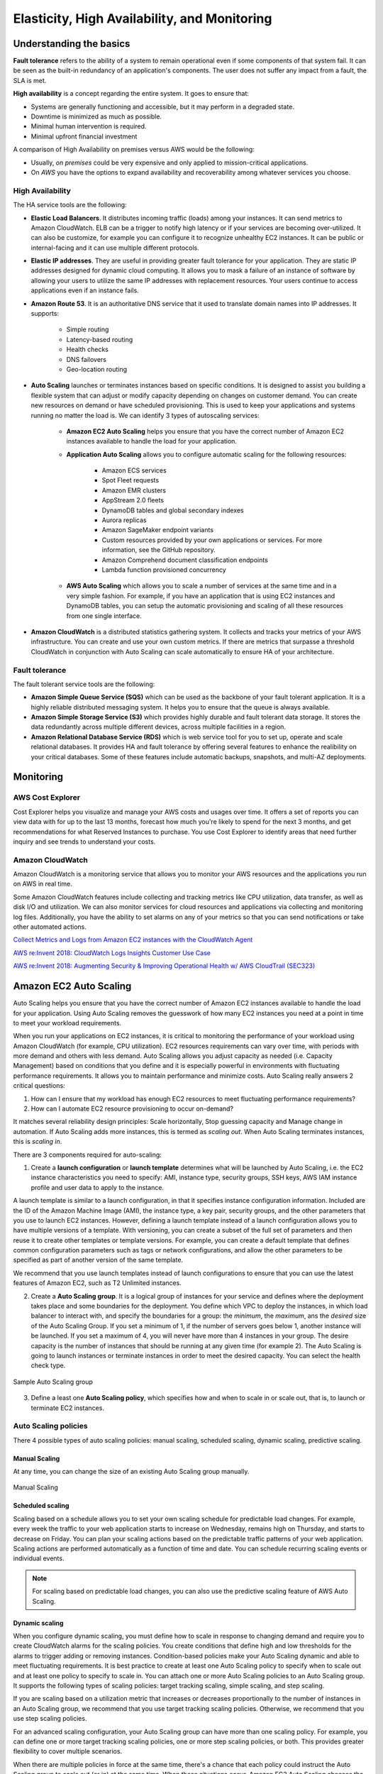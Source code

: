 Elasticity, High Availability, and Monitoring
#############################################

Understanding the basics
************************

**Fault tolerance** refers to the ability of a system to remain operational even if some components of that system fail. It can be seen as the built-in redundancy of an application's components. The user does not suffer any impact from a fault, the SLA is met.

**High availability** is a concept regarding the entire system. It goes to ensure that:

* Systems are generally functioning and accessible, but it may perform in a degraded state.

* Downtime is minimized as much as possible.

* Minimal human intervention is required.

* Minimal upfront financial investment

A comparison of High Availability on premises versus AWS would be the following:

* Usually, *on premises* could be very expensive and only applied to mission-critical applications. 

* On *AWS* you have the options to expand availability and recoverability among whatever services you choose.

High Availability
=================

The HA service tools are the following:

* **Elastic Load Balancers**. It distributes incoming traffic (loads) among your instances. It can send metrics to Amazon CloudWatch. ELB can be a trigger to notify high latency or if your services are becoming over-utilized. It can also be customize, for example you can configure it to recognize unhealthy EC2 instances. It can be public or internal-facing and it can use multiple different protocols.

* **Elastic IP addresses**. They are useful in providing greater fault tolerance for your application. They are static IP addresses designed for dynamic cloud computing. It allows you to mask a failure of an instance of software by allowing your users to utilize the same IP addresses with replacement resources. Your users continue to access applications even if an instance fails.

* **Amazon Route 53**. It is an authoritative DNS service that it used to translate domain names into IP addresses. It supports:

	* Simple routing

	* Latency-based routing

	* Health checks

	* DNS failovers

	* Geo-location routing

* **Auto Scaling** launches or terminates instances based on specific conditions. It is designed to assist you building a flexible system that can adjust or modify capacity depending on changes on customer demand. You can create new resources on demand or have scheduled provisioning. This is used to keep your applications and systems running no matter the load is. We can identify 3 types of autoscaling services:

	* **Amazon EC2 Auto Scaling** helps you ensure that you have the correct number of Amazon EC2 instances available to handle the load for your application. 

	* **Application Auto Scaling** allows you to configure automatic scaling for the following resources:

		* Amazon ECS services

		* Spot Fleet requests

		* Amazon EMR clusters

		* AppStream 2.0 fleets

		* DynamoDB tables and global secondary indexes

		* Aurora replicas

		* Amazon SageMaker endpoint variants

		* Custom resources provided by your own applications or services. For more information, see the GitHub repository.

		* Amazon Comprehend document classification endpoints

		* Lambda function provisioned concurrency

	* **AWS Auto Scaling** which allows you to scale a number of services at the same time and in a very simple fashion. For example, if you have an application that is using EC2 instances and DynamoDB tables, you can setup the automatic provisioning and scaling of all these resources from one single interface.

* **Amazon CloudWatch** is a distributed statistics gathering system. It collects and tracks your metrics of your AWS infrastructure. You can create and use your own custom metrics. If there are metrics that surpasse a threshold CloudWatch in conjunction with Auto Scaling can scale automatically to ensure HA of your architecture.

Fault tolerance
===============

The fault tolerant service tools are the following:

* **Amazon Simple Queue Service (SQS)** which can be used as the backbone of your fault tolerant application. It is a highly reliable distributed messaging system. It helps you to ensure that the queue is always available.

* **Amazon Simple Storage Service (S3)** which provides highly durable and fault tolerant data storage. It stores the data redundantly across multiple different devices, across multiple facilities in a region.

* **Amazon Relational Database Service (RDS)** which is web service tool for you to set up, operate and scale relational databases. It provides HA and fault tolerance by offering several features to enhance the realibility on your critical databases. Some of these features include automatic backups, snapshots, and multi-AZ deployments.

Monitoring
**********

AWS Cost Explorer
=================

Cost Explorer helps you visualize and manage your AWS costs and usages over time. It offers a set of reports you can view data with for up to the last 13 months, forecast how much you're likely to spend for the next 3 months, and get recommendations for what Reserved Instances to purchase. You use Cost Explorer to identify areas that need further inquiry and see trends to understand your costs.

Amazon CloudWatch
=================

Amazon CloudWatch is a monitoring service that allows you to monitor your AWS resources and the applications you run on AWS in real time.

Some Amazon CloudWatch features include collecting and tracking metrics like CPU utilization, data transfer, as well as disk I/O and utilization. We can also monitor services for cloud resources and applications via collecting and monitoring log files. Additionally, you have the ability to set alarms on any of your metrics so that you can send notifications or take other automated actions.


`Collect Metrics and Logs from Amazon EC2 instances with the CloudWatch Agent <https://www.youtube.com/watch?time_continue=3&v=vAnIhIwE5hY&feature=emb_logo>`_

`AWS re:Invent 2018: CloudWatch Logs Insights Customer Use Case <https://www.youtube.com/watch?time_continue=3&v=RnN1o4Zdego&feature=emb_logo>`_

`AWS re:Invent 2018: Augmenting Security & Improving Operational Health w/ AWS CloudTrail (SEC323) <https://www.youtube.com/watch?v=YWzmoDzzg4U&feature=emb_logo>`_

Amazon EC2 Auto Scaling
***********************

Auto Scaling helps you ensure that you have the correct number of Amazon EC2 instances available to handle the load for your application. Using Auto Scaling removes the guesswork of how many EC2 instances you need at a point in time to meet your workload requirements.

When you run your applications on EC2 instances, it is critical to monitoring the performance of your workload using Amazon CloudWatch (for example, CPU utilization). EC2 resources requirements can vary over time, with periods with more demand and others with less demand. Auto Scaling allows you adjust capacity as needed (i.e. Capacity Management) based on conditions that you define and it is especially powerful in environments with fluctuating performance requirements. It allows you to maintain performance and minimize costs. Auto Scaling really answers 2 critical questions:

1. How can I ensure that my workload has enough EC2 resources to meet fluctuating performance requirements?

2. How can I automate EC2 resource provisioning to occur on-demand?

It matches several reliability design principles: Scale horizontally, Stop guessing capacity and Manage change in automation. If Auto Scaling adds more instances, this is termed as *scaling out*. When Auto Scaling terminates instances, this is *scaling in*.

There are 3 components required for auto-scaling:

1. Create a **launch configuration** or **launch template** determines what will be launched by Auto Scaling, i.e. the EC2 instance characteristics you need to specify: AMI, instance type, security groups, SSH keys, AWS IAM instance profile and user data to apply to the instance.

A launch template is similar to a launch configuration, in that it specifies instance configuration information. Included are the ID of the Amazon Machine Image (AMI), the instance type, a key pair, security groups, and the other parameters that you use to launch EC2 instances. However, defining a launch template instead of a launch configuration allows you to have multiple versions of a template. With versioning, you can create a subset of the full set of parameters and then reuse it to create other templates or template versions. For example, you can create a default template that defines common configuration parameters such as tags or network configurations, and allow the other parameters to be specified as part of another version of the same template.

We recommend that you use launch templates instead of launch configurations to ensure that you can use the latest features of Amazon EC2, such as T2 Unlimited instances.

2. Create a **Auto Scaling group**. It is a logical group of instances for your service and defines where the deployment takes place and some boundaries for the deployment. You define which VPC to deploy the instances, in which load balancer to interact with, and specify the boundaries for a group: the *minimum*, the *maximum*, ans the *desired* size of the Auto Scaling Group. If you set a minimum of 1, if the number of servers goes below 1, another instance will be launched. If you set a maximum of 4, you will never have more than 4 instances in your group. The desire capacity is the number of instances that should be running at any given time (for example 2). The Auto Scaling is going to launch instances or terminate instances in order to meet the desired capacity. You can select the health check type.

.. figure:: /elasticity_d/as-basic-diagram.png
   	:align: center

	Sample Auto Scaling group

3. Define a least one **Auto Scaling policy**, which specifies how and when to scale in or scale out, that is, to launch or terminate EC2 instances. 

Auto Scaling policies
=====================

There 4 possible types of auto scaling policies: manual scaling, scheduled scaling, dynamic scaling, predictive scaling.

Manual Scaling
--------------

At any time, you can change the size of an existing Auto Scaling group manually.

.. figure:: /elasticity_d/manual.png
   	:align: center

	Manual Scaling

Scheduled scaling
-----------------

Scaling based on a schedule allows you to set your own scaling schedule for predictable load changes. For example, every week the traffic to your web application starts to increase on Wednesday, remains high on Thursday, and starts to decrease on Friday. You can plan your scaling actions based on the predictable traffic patterns of your web application. Scaling actions are performed automatically as a function of time and date. You can schedule recurring scaling events or individual events.

.. Note::

	For scaling based on predictable load changes, you can also use the predictive scaling feature of AWS Auto Scaling. 

Dynamic scaling
---------------

When you configure dynamic scaling, you must define how to scale in response to changing demand and require you to create CloudWatch alarms for the scaling policies. You create conditions that define high and low thresholds for the alarms to trigger adding or removing instances. Condition-based policies make your Auto Scaling dynamic and able to meet fluctuating requirements. It is best practice to create at least one Auto Scaling policy to specify when to scale out and at least one policy to specify to scale in. You can attach one or more Auto Scaling policies to an Auto Scaling group. It supports the following types of scaling policies: target tracking scaling, simple scaling, and step scaling.

If you are scaling based on a utilization metric that increases or decreases proportionally to the number of instances in an Auto Scaling group, we recommend that you use target tracking scaling policies. Otherwise, we recommend that you use step scaling policies.

For an advanced scaling configuration, your Auto Scaling group can have more than one scaling policy. For example, you can define one or more target tracking scaling policies, one or more step scaling policies, or both. This provides greater flexibility to cover multiple scenarios.

When there are multiple policies in force at the same time, there's a chance that each policy could instruct the Auto Scaling group to scale out (or in) at the same time. When these situations occur, Amazon EC2 Auto Scaling chooses the policy that provides the largest capacity for both scale out and scale in. 

The approach of giving precedence to the policy that provides the largest capacity applies even when the policies use different criteria for scaling in. For example, if one policy terminates three instances, another policy decreases the number of instances by 25 percent, and the group has eight instances at the time of scale in, Amazon EC2 Auto Scaling gives precedence to the policy that provides the largest number of instances for the group. This results in the Auto Scaling group terminating two instances (25 percent of 8 = 2). The intention is to prevent Amazon EC2 Auto Scaling from removing too many instances.

Target tracking scaling
^^^^^^^^^^^^^^^^^^^^^^^

Increase or decrease the current capacity of the group based on a target value for a specific metric. This is similar to the way that your thermostat maintains the temperature of your home: you select a temperature and the thermostat does the rest.

For example, you have a web application that currently runs on two instances and you want the CPU utilization of the Auto Scaling group to stay at around 50 percent when the load on the application changes. This gives you extra capacity to handle traffic spikes without maintaining an excessive amount of idle resources. You can configure your Auto Scaling group to scale automatically to meet this need.

.. figure:: /elasticity_d/dynamic.png
   	:align: center

	Dynamic Scaling with target tracking

One common configuration to have dynamic Auto Scaling is to create CloudWatch alarms based on performance information from your EC2 instances or a load balancer. When a performance threshold is breached, a CloudWatch alarm triggers an Auto Scaling event which either scales out or scales in EC2 instances in the environment. 

.. figure:: /elasticity_d/CloudWatchalarm.png
	:align: center

	Sample CloudWatch alarm

CloudWatch can monitor metrics such as CPU, network traffic and queue size. CloudWatch has a feature called CloudWatch Logs that allows you pick up logs from EC2 instances, AWS Lambdas or CloudTrail. You can store the logs in the CloudWatch logs. You can also convert logs into metrics by extracting metrics using patterns. CloudWatch provides default metric across many AWS services and resources. You can also define custom metrics for your applications.

Simple scaling
^^^^^^^^^^^^^^

Increase or decrease the current capacity of the group based on a single scaling adjustment. With simple scaling, after a scaling activity is started, the policy must wait for the scaling activity or health check replacement to complete and the cooldown period to expire before responding to additional alarms. Cooldown periods help to prevent the initiation of additional scaling activities before the effects of previous activities are visible. 

The **cooldown period** helps to ensure that your Auto Scaling group doesn't launch or terminate additional instances before the previous scaling activity takes effect. You can configure the length of time based on your instance warmup period or other application needs. The default is 300 seconds. This gives newly launched instances time to start handling application traffic. After the cooldown period expires, any suspended scaling actions resume. If the CloudWatch alarm fires again, the Auto Scaling group launches another instance, and the cooldown period takes effect again. However, if the additional instance was enough to bring the performance back down, the group remains at its current size.

Step scaling
^^^^^^^^^^^^

Increase or decrease the current capacity of the group based on a set of scaling adjustments, known as step adjustments, that vary based on the size of the alarm breach.

.. figure:: /elasticity_d/step.png
   	:align: center

	Dynamic Scaling with step scaling


Predictive scaling
------------------

Using data collected from your actual EC2 usage and further informed by billions of data points drawn from Amazon.com observations, we use well-trained Machine Learning models to predict your expected traffic (and EC2 usage) including daily and weekly patterns. The model needs at least one day's of historical data to start making predictions; it is re-evaluated every 24 hours to create a forecast for the next 48 hours.

It performs a regression analysis between load metric and scaling metric and schedules scaling actions for the next 2 days, hourly, and repeats this process every day.

Termination policies
====================

Using termination policies, you can control which instances you prefer to terminate first when a scale-in event occurs. It also describes how to enable instance scale-in protection to prevent specific instances from being terminated during automatic scale in. 

.. Note::

	Auto Scaling groups with different types of purchase options are a unique situation. Amazon EC2 Auto Scaling first identifies which of the two types (Spot or On-Demand) should be terminated. If you balance your instances across Availability Zones, it chooses the Availability Zone with the most instances of that type to maintain balance. Then, it applies the default or customized termination policy.

Default Termination Policy
--------------------------

The default termination policy is designed to help ensure that your instances span Availability Zones evenly for high availability. The default policy is kept generic and flexible to cover a range of scenarios. The default termination policy behavior is as follows:

1. 	Determine which Availability Zones have the most instances, and at least one instance that is not protected from scale in.

2. 	Determine which instances to terminate so as to align the remaining instances to the allocation strategy for the On-Demand or Spot Instance that is terminating. This only applies to an Auto Scaling group that specifies allocation strategies.

	For example, after your instances launch, you change the priority order of your preferred instance types. When a scale-in event occurs, Amazon EC2 Auto Scaling tries to gradually shift the On-Demand Instances away from instance types that are lower priority.

3. 	Determine whether any of the instances use the oldest launch template or configuration:

	3.1. [For Auto Scaling groups that use a launch template]

		Determine whether any of the instances use the oldest launch template unless there are instances that use a launch configuration. Amazon EC2 Auto Scaling terminates instances that use a launch configuration before instances that use a launch template.

	3.2. [For Auto Scaling groups that use a launch configuration]

		Determine whether any of the instances use the oldest launch configuration.

4. 	After applying all of the above criteria, if there are multiple unprotected instances to terminate, determine which instances are closest to the next billing hour. If there are multiple unprotected instances closest to the next billing hour, terminate one of these instances at random.

	Note that terminating the instance closest to the next billing hour helps you maximize the use of your instances that have an hourly charge. Alternatively, if your Auto Scaling group uses Amazon Linux or Ubuntu, your EC2 usage is billed in one-second increments.

Customizing the Termination Policy
----------------------------------

You have the option of replacing the default policy with a customized one to support common use cases like keeping instances that have the current version of your application.

When you customize the termination policy, if one Availability Zone has more instances than the other Availability Zones that are used by the group, your termination policy is applied to the instances from the imbalanced Availability Zone. If the Availability Zones used by the group are balanced, the termination policy is applied across all of the Availability Zones for the group.

Amazon EC2 Auto Scaling supports the following custom termination policies:

* ``OldestInstance``. Terminate the oldest instance in the group. This option is useful when you're upgrading the instances in the Auto Scaling group to a new EC2 instance type. You can gradually replace instances of the old type with instances of the new type.

* ``NewestInstance``. Terminate the newest instance in the group. This policy is useful when you're testing a new launch configuration but don't want to keep it in production.

* ``OldestLaunchConfiguration``. Terminate instances that have the oldest launch configuration. This policy is useful when you're updating a group and phasing out the instances from a previous configuration.

* ``ClosestToNextInstanceHour``. Terminate instances that are closest to the next billing hour. This policy helps you maximize the use of your instances that have an hourly charge.

* ``Default``. Terminate instances according to the default termination policy. This policy is useful when you have more than one scaling policy for the group.

* ``OldestLaunchTemplate``. Terminate instances that have the oldest launch template. With this policy, instances that use the noncurrent launch template are terminated first, followed by instances that use the oldest version of the current launch template. This policy is useful when you're updating a group and phasing out the instances from a previous configuration.

* ``AllocationStrategy``. Terminate instances in the Auto Scaling group to align the remaining instances to the allocation strategy for the type of instance that is terminating (either a Spot Instance or an On-Demand Instance). This policy is useful when your preferred instance types have changed. If the Spot allocation strategy is lowest-price, you can gradually rebalance the distribution of Spot Instances across your N lowest priced Spot pools. If the Spot allocation strategy is capacity-optimized, you can gradually rebalance the distribution of Spot Instances across Spot pools where there is more available Spot capacity. You can also gradually replace On-Demand Instances of a lower priority type with On-Demand Instances of a higher priority type.

Instance Scale-In Protection
----------------------------

To control whether an Auto Scaling group can terminate a particular instance when scaling in, use instance scale-in protection. You can enable the instance scale-in protection setting on an Auto Scaling group or on an individual Auto Scaling instance. When the Auto Scaling group launches an instance, it inherits the instance scale-in protection setting of the Auto Scaling group. You can change the instance scale-in protection setting for an Auto Scaling group or an Auto Scaling instance at any time.

Instance scale-in protection starts when the instance state is ``InService``. If you detach an instance that is protected from termination, its instance scale-in protection setting is lost. When you attach the instance to the group again, it inherits the current instance scale-in protection setting of the group.

If all instances in an Auto Scaling group are protected from termination during scale in, and a scale-in event occurs, its desired capacity is decremented. However, the Auto Scaling group can't terminate the required number of instances until their instance protection settings are disabled.

Instance scale-in protection does not protect Auto Scaling instances from the following:

* Manual termination through the Amazon EC2 console, the ``terminate-instances`` command, or the ``TerminateInstances`` action. To protect Auto Scaling instances from manual termination, enable Amazon EC2 termination protection. 

* Health check replacement if the instance fails health checks. To prevent Amazon EC2 Auto Scaling from terminating unhealthy instances, suspend the ``ReplaceUnhealthy`` process. 

* Spot Instance interruptions. A Spot Instance is terminated when capacity is no longer available or the Spot price exceeds your maximum price.

Use cases
=========

Automate provisioning of instances
----------------------------------

One of the use cases of Auto Scaling is automating the provision of EC2 instances. When the instances come up, they need to have some software and applications installed. You have to approaches to achieve it:

* You can use AMIs with all required configuration and software for this purpose, this is called the **golden image**. This golden image can be specified in the launch template.

* You can define a **base AMI** and install code and configuration as needed through user data in the launch template, AWS CodeDeploy, AWS Systems Manager, or even with configuration tools such as Puppet, Chef, and Ansible.

.. code-block:: console
	:caption: Sample user data

	#!/bin/bash

	# Install updates
	sudo yum update -y;

	# Install AWS CodeDeploy agent
	cd /home/ec2-user;
	wget https://aws-codedeploy-us-east-1.s3.region-identifier.amazonaws.com/latest/install \ -o install &&
	chmod +x ./install &&
	sudo ./install auto && sudo service codedeploy-agent start;

Perform additional actions with lifecycle hooks
^^^^^^^^^^^^^^^^^^^^^^^^^^^^^^^^^^^^^^^^^^^^^^^

Another use case is when the EC2 instance comes up, you want to execute additional actions when the instance is in pending state or terminating state such as:

* Assign EC2 IP address or ENI on launch.

* Register new instances with DNS, external monitoring systems, firewalls.

* Load existing state from Amazon S3 or other system.

* Pull down log files before instance is terminated.

* Investigate issues with an instance before terminating it.

* Persist instance state to external system.

The EC2 instances in an Auto Scaling group have a path, or lifecycle, that differs from that of other EC2 instances. The lifecycle starts when the Auto Scaling group launches an instance and puts it into service. The lifecycle ends when you terminate the instance, or the Auto Scaling group takes the instance out of service and terminates it. The following illustration shows the transitions between instance states in the Amazon EC2 Auto Scaling lifecycle.

.. figure:: /elasticity_d/auto_scaling_lifecycle.png
	:align: center

	Auto Scaling Lifecycle

.. Note::
	You are billed for instances as soon as they are launched, including the time that they are not yet in service.

You can receive notification when state transitions happen. You can rely on notifications to react to changes that happened. It is available via Amazon SNS and Amazon CloudWatch Events.

Register instances behind load balancer
^^^^^^^^^^^^^^^^^^^^^^^^^^^^^^^^^^^^^^^

You have full integration with ELB allowing you to automatically register instances behind Application Load Balancer, Network Load Balancer, and Classic Load Balancer.

Reduce paging frequency
-----------------------

Replace unhealthy instances
^^^^^^^^^^^^^^^^^^^^^^^^^^^

When the load balancer determines that an instance is unhealthy, it stops routing requests to that instance. The load balancer resumes routing requests to the instance when it has been restored to a healthy state. There are 3 ways of checking the status of your EC2 instances:

1. **Via the Auto Scaling group**. The default health checks for an Auto Scaling group are EC2 status checks only. If an instance state is different from ``running`` or system health check equals ``impaired``, the Auto Scaling group considers the instance unhealthy and replaces it. If you attached one or more load balancers or target groups to your Auto Scaling group, the group does not, by default, consider an instance unhealthy and replace it if it fails the load balancer health checks.

2. **Via the ELB health checks**. However, you can optionally configure the Auto Scaling group to use Elastic Load Balancing health checks. This ensures that the group can determine an instance's health based on additional tests provided by the load balancer. The load balancer periodically sends pings, attempts connections, or sends requests to test the EC2 instances. These tests are called health checks. Load balancer health checks fail if ELB health equals ``OutOfService``.

If you configure the Auto Scaling group to use Elastic Load Balancing health checks, it considers the instance unhealthy if it fails either the EC2 status checks or the load balancer health checks. If you attach multiple load balancers to an Auto Scaling group, all of them must report that the instance is healthy in order for it to consider the instance healthy. If one load balancer reports an instance as unhealthy, the Auto Scaling group replaces the instance, even if other load balancers report it as healthy.

3. **Via custom health checks**. You can manually mark instances as ``unhealthy``. You can integrate with external monitoring systems.

`Why did Auto Scaling Group terminate my healthy instance(s)? <https://www.youtube.com/watch?v=_ew-J3DQKZg&feature=emb_logo>`_

Balance capacity across AZs
^^^^^^^^^^^^^^^^^^^^^^^^^^^

The nodes for your load balancer distribute requests from clients to registered targets. When cross-zone load balancing is enabled, each load balancer node distributes traffic across the registered targets in all enabled Availability Zones. When cross-zone load balancing is disabled, each load balancer node distributes traffic only across the registered targets in its Availability Zone. 

With Application Load Balancers, cross-zone load balancing is always enabled. With Network Load Balancers, cross-zone load balancing is disabled by default. When you create a Classic Load Balancer, the default for cross-zone load balancing depends on how you create the load balancer. With the API or CLI, cross-zone load balancing is disabled by default. With the AWS Management Console, the option to enable cross-zone load balancing is selected by default.

For example, suppose we have 6 EC2 instances across 2 AZs behind an Elastic Load Balancer. In this case, we will have 3 EC2 instances in each AZ. If one of the AZs goes down, then Auto Scaling is going to terminate the 3 EC2 instances that were in this AZ and launch 3 EC2 instances in the AZ that is alive. Whenever the failed AZ is restored, then Auto Scaling rebalance the number of EC2 instances and setting 3 EC2 instances in each AZ.

Use spot instances to reduce costs
----------------------------------

You can reduce costs, optimize performance and eliminate operational overhead by automatically scaling instances across instance families and purchasing models (spot, on-demand, and reserved instances) in a single Auto Scaling group. 

You can specify what percentage of your group capacity should be fulfilled by on-demand instances, and spot instances to optimize cost. Use a prioritized list for on-demand instance types to scale capacity during an urgent, unpredictable event to optimize performance.

`AWS re:Invent 2015: All You Need To Know About Auto Scaling (CMP201) <https://www.youtube.com/watch?v=4trGuelatMI>`_

`AWS re:Invent 2018: Capacity Management Made Easy with Amazon EC2 Auto Scaling (CMP377) <https://www.youtube.com/watch?v=PideBMIcwBQ&feature=emb_logo>`_

`Introduction to Amazon EC2 Auto Scaling <https://www.qwiklabs.com/focuses/7932?parent=catalog>`_

Scaling your databases
**********************